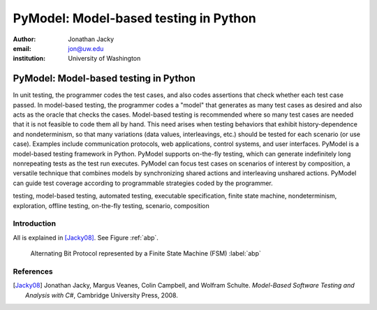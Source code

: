 PyModel: Model-based testing in Python
======================================

:author: Jonathan Jacky
:email: jon@uw.edu
:institution: University of Washington

--------------------------------------
PyModel: Model-based testing in Python
--------------------------------------

.. class:: abstract

In unit testing, the programmer codes the test cases, and also codes
assertions that check whether each test case passed.  In model-based
testing, the programmer codes a "model" that generates as many test
cases as desired and also acts as the oracle that checks the cases.
Model-based testing is recommended where so many test cases are needed
that it is not feasible to code them all by hand.  This need arises
when testing behaviors that exhibit history-dependence and
nondeterminism, so that many variations (data values, interleavings,
etc.) should be tested for each scenario (or use case).  Examples
include communication protocols, web applications, control systems,
and user interfaces.  PyModel is a model-based testing framework in
Python.  PyModel supports on-the-fly testing, which can generate
indefinitely long nonrepeating tests as the test run executes.
PyModel can focus test cases on scenarios of interest by composition,
a versatile technique that combines models by synchronizing shared
actions and interleaving unshared actions.  PyModel can guide test
coverage according to programmable strategies coded by the programmer.

.. class:: keywords

   testing, model-based testing, automated testing, executable
   specification, finite state machine, nondeterminism, exploration,
   offline testing, on-the-fly testing, scenario, composition

Introduction
------------

All is explained in [Jacky08]_.  See Figure :ref:`abp`.

.. figure:: abp.pdf
   :figclass: bht

   Alternating Bit Protocol represented by a Finite State Machine (FSM) :label:`abp`

References
----------

.. [Jacky08] Jonathan Jacky, Margus Veanes, Colin Campbell, and Wolfram Schulte.
             *Model-Based Software Testing and Analysis with C#*,
	     Cambridge University Press, 2008.


